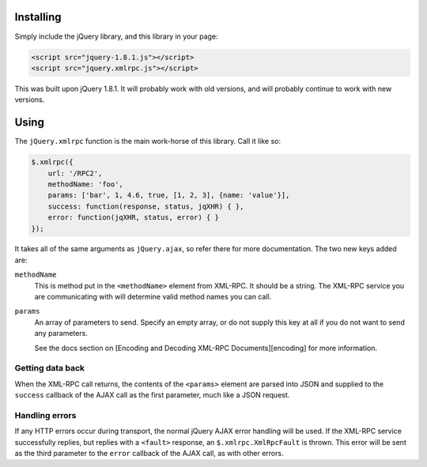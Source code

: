 .. _installing:

==========
Installing
==========

Simply include the jQuery library, and this library in your page:

.. code-block:: html

   <script src="jquery-1.8.1.js"></script>
   <script src="jquery.xmlrpc.js"></script>

This was built upon jQuery 1.8.1. It will probably work with old versions, and
will probably continue to work with new versions.

.. _using:

=====
Using
=====

The ``jQuery.xmlrpc`` function is the main work-horse of this library.
Call it like so:

.. code-block:: javascript

   $.xmlrpc({
       url: '/RPC2',
       methodName: 'foo',
       params: ['bar', 1, 4.6, true, [1, 2, 3], {name: 'value'}],
       success: function(response, status, jqXHR) { },
       error: function(jqXHR, status, error) { }
   });

It takes all of the same arguments as ``jQuery.ajax``,
so refer there for more documentation.
The two new keys added are:

``methodName``
   This is method put in the ``<methodName>`` element from XML-RPC. It should be a
   string. The XML-RPC service you are communicating with will determine valid
   method names you can call.

``params``
   An array of parameters to send. Specify an empty array, or do not supply this
   key at all if you do not want to send any parameters.

   See the docs section on [Encoding and Decoding XML-RPC Documents][encoding] for
   more information.

Getting data back
-----------------

When the XML-RPC call returns,
the contents of the ``<params>`` element are parsed into JSON and
supplied to the ``success`` callback of the AJAX call as the first parameter,
much like a JSON request.

Handling errors
---------------

If any HTTP errors occur during transport,
the normal jQuery AJAX error handling will be used.
If the XML-RPC service successfully replies,
but replies with a ``<fault>`` response,
an ``$.xmlrpc.XmlRpcFault`` is thrown.
This error will be sent as the third parameter to the ``error`` callback
of the AJAX call, as with other errors.
